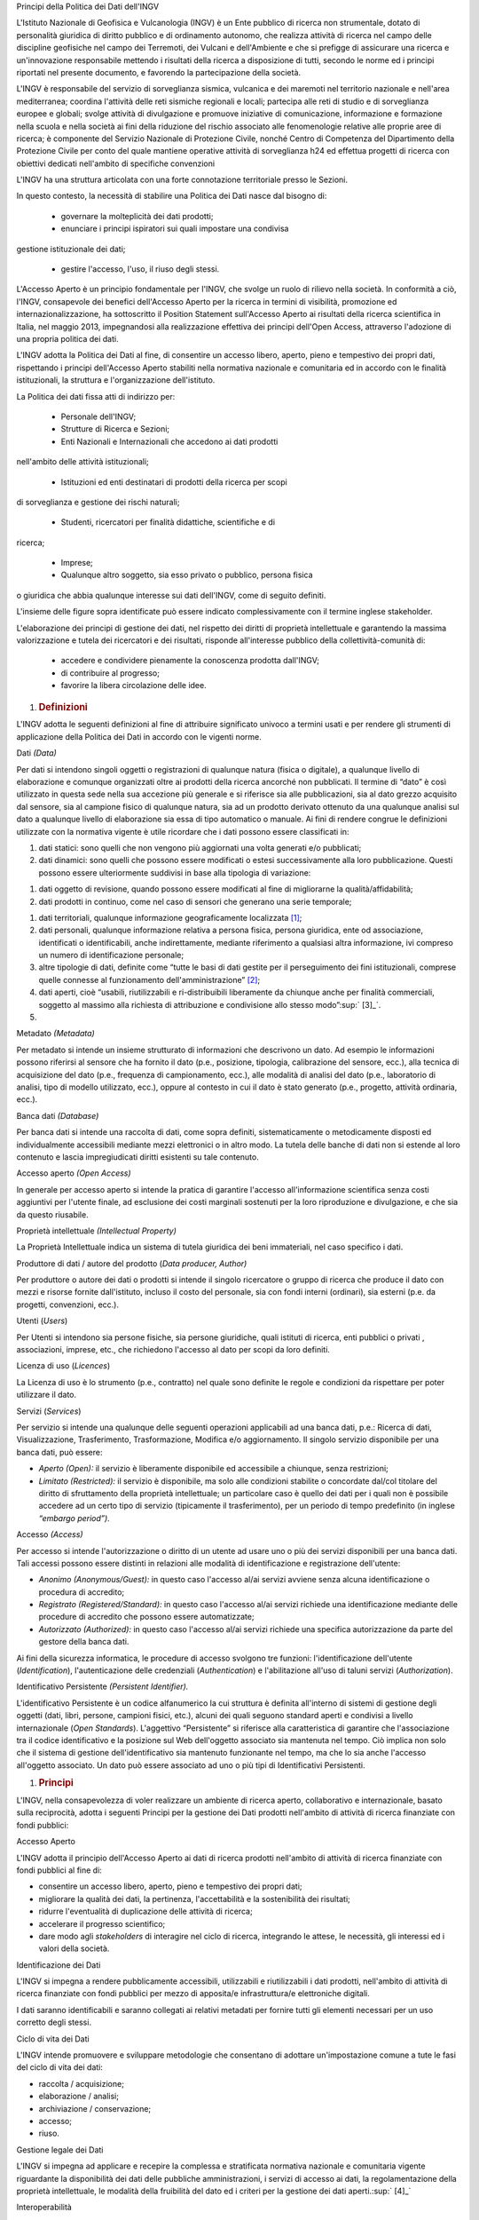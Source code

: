 Principi della Politica dei Dati dell'INGV

L'Istituto Nazionale di Geofisica e Vulcanologia (INGV) è un Ente
pubblico di ricerca non strumentale, dotato di personalità giuridica di
diritto pubblico e di ordinamento autonomo, che realizza attività di
ricerca nel campo delle discipline geofisiche nel campo dei Terremoti,
dei Vulcani e dell'Ambiente e che si prefigge di assicurare una ricerca
e un'innovazione responsabile mettendo i risultati della ricerca a
disposizione di tutti, secondo le norme ed i principi riportati nel
presente documento, e favorendo la partecipazione della società.

L'INGV è responsabile del servizio di sorveglianza sismica, vulcanica e
dei maremoti nel territorio nazionale e nell'area mediterranea; coordina
l'attività delle reti sismiche regionali e locali; partecipa alle reti
di studio e di sorveglianza europee e globali; svolge attività di
divulgazione e promuove iniziative di comunicazione, informazione e
formazione nella scuola e nella società ai fini della riduzione del
rischio associato alle fenomenologie relative alle proprie aree di
ricerca; è componente del Servizio Nazionale di Protezione Civile,
nonché Centro di Competenza del Dipartimento della Protezione Civile per
conto del quale mantiene operative attività di sorveglianza h24 ed
effettua progetti di ricerca con obiettivi dedicati nell'ambito di
specifiche convenzioni

L'INGV ha una struttura articolata con una forte connotazione
territoriale presso le Sezioni.

In questo contesto, la necessità di stabilire una Politica dei Dati
nasce dal bisogno di:

 • governare la molteplicità dei dati prodotti;

 • enunciare i principi ispiratori sui quali impostare una condivisa
gestione istituzionale dei dati;

 • gestire l'accesso, l'uso, il riuso degli stessi.

L'Accesso Aperto è un principio fondamentale per l'INGV, che svolge un
ruolo di rilievo nella società. In conformità a ciò, l'INGV, consapevole
dei benefici dell'Accesso Aperto per la ricerca in termini di
visibilità, promozione ed internazionalizzazione, ha sottoscritto il
Position Statement sull'Accesso Aperto ai risultati della ricerca
scientifica in Italia, nel maggio 2013, impegnandosi alla realizzazione
effettiva dei principi dell'Open Access, attraverso l'adozione di una
propria politica dei dati.

L'INGV adotta la Politica dei Dati al fine, di consentire un accesso
libero, aperto, pieno e tempestivo dei propri dati, rispettando i
principi dell'Accesso Aperto stabiliti nella normativa nazionale e
comunitaria ed in accordo con le finalità istituzionali, la struttura e
l'organizzazione dell'istituto.

La Politica dei dati fissa atti di indirizzo per:

 • Personale dell'INGV;

 • Strutture di Ricerca e Sezioni;

 • Enti Nazionali e Internazionali che accedono ai dati prodotti
nell'ambito delle attività istituzionali;

 • Istituzioni ed enti destinatari di prodotti della ricerca per scopi
di sorveglianza e gestione dei rischi naturali;

 • Studenti, ricercatori per finalità didattiche, scientifiche e di
ricerca;

 • Imprese;

 • Qualunque altro soggetto, sia esso privato o pubblico, persona fisica
o giuridica che abbia qualunque interesse sui dati dell'INGV, come di
seguito definiti.

L'insieme delle figure sopra identificate può essere indicato
complessivamente con il termine inglese stakeholder.

L'elaborazione dei principi di gestione dei dati, nel rispetto dei
diritti di proprietà intellettuale e garantendo la massima
valorizzazione e tutela dei ricercatori e dei risultati, risponde
all'interesse pubblico della collettività-comunità di:

 • accedere e condividere pienamente la conoscenza prodotta dall'INGV;

 • di contribuire al progresso;

 • favorire la libera circolazione delle idee.

1. .. rubric:: Definizioni
      :name: definizioni

L'INGV adotta le seguenti definizioni al fine di attribuire significato
univoco a termini usati e per rendere gli strumenti di applicazione
della Politica dei Dati in accordo con le vigenti norme.

Dati *(Data)*

Per dati si intendono singoli oggetti o registrazioni di qualunque
natura (fisica o digitale), a qualunque livello di elaborazione e
comunque organizzati oltre ai prodotti della ricerca ancorché non
pubblicati. Il termine di “dato” è così utilizzato in questa sede nella
sua accezione più generale e si riferisce sia alle pubblicazioni, sia al
dato grezzo acquisito dal sensore, sia al campione fisico di qualunque
natura, sia ad un prodotto derivato ottenuto da una qualunque analisi
sul dato a qualunque livello di elaborazione sia essa di tipo automatico
o manuale. Ai fini di rendere congrue le definizioni utilizzate con la
normativa vigente è utile ricordare che i dati possono essere
classificati in:

1. dati statici: sono quelli che non vengono più aggiornati una volta
   generati e/o pubblicati;

2. dati dinamici: sono quelli che possono essere modificati o estesi
   successivamente alla loro pubblicazione. Questi possono essere
   ulteriormente suddivisi in base alla tipologia di variazione:

1. dati oggetto di revisione, quando possono essere modificati al fine
   di migliorarne la qualità/affidabilità;

2. dati prodotti in continuo, come nel caso di sensori che generano una
   serie temporale;

1. dati territoriali, qualunque informazione geograficamente
   localizzata [1]_;

2. dati personali, qualunque informazione relativa a persona fisica,
   persona giuridica, ente od associazione, identificati o
   identificabili, anche indirettamente, mediante riferimento a
   qualsiasi altra informazione, ivi compreso un numero di
   identificazione personale;

3. altre tipologie di dati, definite come “tutte le basi di dati gestite
   per il perseguimento dei fini istituzionali, comprese quelle connesse
   al funzionamento dell'amministrazione” [2]_;

4. dati aperti, cioè “usabili, riutilizzabili e ri-distribuibili
   liberamente da chiunque anche per finalità commerciali, soggetto al
   massimo alla richiesta di attribuzione e condivisione allo stesso
   modo”\ :sup:` [3]_`.

5. 

Metadato *(Metadata)*

Per metadato si intende un insieme strutturato di informazioni che
descrivono un dato. Ad esempio le informazioni possono riferirsi al
sensore che ha fornito il dato (p.e., posizione, tipologia, calibrazione
del sensore, ecc.), alla tecnica di acquisizione del dato (p.e.,
frequenza di campionamento, ecc.), alle modalità di analisi del dato
(p.e., laboratorio di analisi, tipo di modello utilizzato, ecc.), oppure
al contesto in cui il dato è stato generato (p.e., progetto, attività
ordinaria, ecc.).

Banca dati *(Database)*

Per banca dati si intende una raccolta di dati, come sopra definiti,
sistematicamente o metodicamente disposti ed individualmente accessibili
mediante mezzi elettronici o in altro modo. La tutela delle banche di
dati non si estende al loro contenuto e lascia impregiudicati diritti
esistenti su tale contenuto.

Accesso aperto *(Open Access)*

In generale per accesso aperto si intende la pratica di garantire
l'accesso all'informazione scientifica senza costi aggiuntivi per
l'utente finale, ad esclusione dei costi marginali sostenuti per la loro
riproduzione e divulgazione, e che sia da questo riusabile.

Proprietà intellettuale *(Intellectual Property)*

La Proprietà Intellettuale indica un sistema di tutela giuridica dei
beni immateriali, nel caso specifico i dati.

Produttore di dati / autore del prodotto (*Data producer, Author)*

Per produttore o autore dei dati o prodotti si intende il singolo
ricercatore o gruppo di ricerca che produce il dato con mezzi e risorse
fornite dall'istituto, incluso il costo del personale, sia con fondi
interni (ordinari), sia esterni (p.e. da progetti, convenzioni, ecc.).

Utenti (*Users*)

Per Utenti si intendono sia persone fisiche, sia persone giuridiche,
quali istituti di ricerca, enti pubblici o privati , associazioni,
imprese, etc., che richiedono l'accesso al dato per scopi da loro
definiti.

Licenza di uso (*Licences*)

La Licenza di uso è lo strumento (p.e., contratto) nel quale sono
definite le regole e condizioni da rispettare per poter utilizzare il
dato.

Servizi (*Services*)

Per servizio si intende una qualunque delle seguenti operazioni
applicabili ad una banca dati, p.e.: Ricerca di dati, Visualizzazione,
Trasferimento, Trasformazione, Modifica e/o aggiornamento. Il singolo
servizio disponibile per una banca dati, può essere:

-  *Aperto* *(Open):* il servizio è liberamente disponibile ed
   accessibile a chiunque, senza restrizioni;

-  *Limitato* *(Restricted):* il servizio è disponibile, ma solo alle
   condizioni stabilite o concordate dal/col titolare del diritto di
   sfruttamento della proprietà intellettuale; un particolare caso è
   quello dei dati per i quali non è possibile accedere ad un certo tipo
   di servizio (tipicamente il trasferimento), per un periodo di tempo
   predefinito (in inglese *“embargo period”).*

Accesso *(Access)*

Per accesso si intende l'autorizzazione o diritto di un utente ad usare
uno o più dei servizi disponibili per una banca dati. Tali accessi
possono essere distinti in relazioni alle modalità di identificazione e
registrazione dell'utente:

-  *Anonimo* *(Anonymous/Guest):* in questo caso l'accesso al/ai servizi
   avviene senza alcuna identificazione o procedura di accredito;

-  *Registrato* *(Registered/Standard):* in questo caso l'accesso al/ai
   servizi richiede una identificazione mediante delle procedure di
   accredito che possono essere automatizzate;

-  *Autorizzato* *(Authorized):* in questo caso l'accesso al/ai servizi
   richiede una specifica autorizzazione da parte del gestore della
   banca dati.

Ai fini della sicurezza informatica, le procedure di accesso svolgono
tre funzioni: l'identificazione dell'utente (*Identification*),
l'autenticazione delle credenziali (*Authentication*) e l'abilitazione
all'uso di taluni servizi (*Authorization*).

Identificativo Persistente *(Persistent Identifier).*

L'identificativo Persistente è un codice alfanumerico la cui struttura è
definita all'interno di sistemi di gestione degli oggetti (dati, libri,
persone, campioni fisici, etc.), alcuni dei quali seguono standard
aperti e condivisi a livello internazionale (*Open Standards*).
L'aggettivo “Persistente” si riferisce alla caratteristica di garantire
che l'associazione tra il codice identificativo e la posizione sul Web
dell'oggetto associato sia mantenuta nel tempo. Ciò implica non solo che
il sistema di gestione dell'identificativo sia mantenuto funzionante nel
tempo, ma che lo sia anche l'accesso all'oggetto associato. Un dato può
essere associato ad uno o più tipi di Identificativi Persistenti.

1. .. rubric:: Principi
      :name: principi

L'INGV, nella consapevolezza di voler realizzare un ambiente di ricerca
aperto, collaborativo e internazionale, basato sulla reciprocità, adotta
i seguenti Principi per la gestione dei Dati prodotti nell'ambito di
attività di ricerca finanziate con fondi pubblici:

Accesso Aperto

L'INGV adotta il principio dell'Accesso Aperto ai dati di ricerca
prodotti nell'ambito di attività di ricerca finanziate con fondi
pubblici al fine di:

-  consentire un accesso libero, aperto, pieno e tempestivo dei propri
   dati;

-  migliorare la qualità dei dati, la pertinenza, l'accettabilità e la
   sostenibilità dei risultati;

-  ridurre l'eventualità di duplicazione delle attività di ricerca;

-  accelerare il progresso scientifico;

-  dare modo agli *stakeholders* di interagire nel ciclo di ricerca,
   integrando le attese, le necessità, gli interessi ed i valori della
   società.

Identificazione dei Dati

L'INGV si impegna a rendere pubblicamente accessibili, utilizzabili e
riutilizzabili i dati prodotti, nell'ambito di attività di ricerca
finanziate con fondi pubblici per mezzo di apposita/e infrastruttura/e
elettroniche digitali.

I dati saranno identificabili e saranno collegati ai relativi metadati
per fornire tutti gli elementi necessari per un uso corretto degli
stessi.

Ciclo di vita dei Dati

L'INGV intende promuovere e sviluppare metodologie che consentano di
adottare un'impostazione comune a tute le fasi del ciclo di vita dei
dati:

-  raccolta / acquisizione;

-  elaborazione / analisi;

-  archiviazione / conservazione;

-  accesso;

-  riuso.

Gestione legale dei Dati

L'INGV si impegna ad applicare e recepire la complessa e stratificata
normativa nazionale e comunitaria vigente riguardante la disponibilità
dei dati delle pubbliche amministrazioni, i servizi di accesso ai dati,
la regolamentazione della proprietà intellettuale, le modalità della
fruibilità del dato ed i criteri per la gestione dei dati
aperti.\ :sup:` [4]_`

Interoperabilità

L'INGV si impegna a promuovere il rispetto degli standard nazionali e
comunitari di interoperabilità semantica tra le banche dati e ad
adottare formati e standard aperti per la codifica e trasferimento dei
dati e dei cataloghi dati, intesi come pubblici, documentati
esaustivamente e neutri rispetto agli strumenti tecnologici necessari
per la fruizione dei dati stessi.

Conservazione

L'INGV promuove la conservazione a lungo termine dei dati in formato
digitale, al fine di rispondere all'interesse pubblico (in inglese
*“digital first”*).

Per la realizzazione di tale principio si impegna ad attuare una
relativa e progressiva pianificazione finanziaria associata.

Etica

L'INGV si impegna ad adottare una condotta etica volta ad assicurare una
gestione dei dati responsabile mettendo i risultati della ricerca a
disposizione degli *stakeholder* e favorendo la partecipazione della
società. L'istituto si impegna inoltre ad adottare le misure necessarie
per la mitigazione del rischio di abuso dei dati, o di uso inappropriato
dei propri dati e risultati.

Categorizzazione

Al fine di procedere alla definizione dei principi di appropriata
gestione dei dati, l'INGV procede alla seguente categorizzazione:

Categoria Pubblicazioni: Per Pubblicazioni si intendono tutti i prodotti
della ricerca pubblicati su riviste, collane o libri, seguendo le
rispettive linee editoriali.

Categoria Dati di Ricerca: l'INGV categorizza i dati di ricerca in
quattro Livelli distinti sulla base del loro grado di elaborazione:

-  Livello 0: dati grezzi *(raw data)* o di base, acquisiti in modo
   automatico o manuale, senza alcun livello di elaborazione, esclusa,
   al più, una validazione di tipo automatico (esempi: forme d'onda,
   dati GPS, immagini non calibrate, campioni di roccia, ecc.);

-  Livello 1: prodotti *(data products')* ottenuti da procedure
   automatiche o semi-automatiche (p.e., localizzazione, magnitudo,
   meccanismi focali dei terremoti, shakemaps, serie storiche
   dell'ampiezza del tremore vulcanico, dello spostamento di stazioni
   GPS, ecc.);

-  Livello 2: prodotti *(data products')* ottenuti dall'attività di
   ricerca e comunque sulla base di procedure non automatiche (p.e.,
   modelli crostali, mappe di strain, modelli di sorgente dei terremoti
   o delle deformazioni, risultati di campagne geofisiche, ecc.);

-  Livello 3: prodotti integrati *(integrated data products)* ottenuti
   da analisi complesse che integrano più prodotti di Livello 2 oppure
   da analisi che integrano prodotti di Livello 1 o 2 di diverse
   tipologie e/o provenienti da diverse comunità (p.e., mappe di
   pericolosità, cataloghi di faglie attive, rapporti di attività
   vulcanica, ecc.).

Per esigenze di chiarezza e valorizzazione delle professionalità, l'INGV
si impegna ad istituire un apposito Registro dei Dati della Ricerca che
classifichi i dati all'interno dei Livelli sopra definiti associando a
ciascuno di questi i necessari attributi per la gestione della
titolarità, delle Licenze, degli Identificativi Persistenti, delle
regole di accesso e dei necessari collegamenti alla sorgente dei dati.

Titolarità

Al fine di bilanciare i diritti e il complesso di interessi
contrapposti, l'INGV accoglie e recepisce il paradigma dell'Accesso
Aperto inteso a favorire l'accesso pubblico all'informazione e alla
condivisione del dato, comprimendo, se necessario le esigenze
individuali a favore dell'interesse pubblico.

Per i dati di Livello 0 e 1, in considerazione della limitata proprietà
intellettuale sugli stessi, l'INGV assume la titolarità piena e
pertanto, il Legale rappresentante *pro tempore* ne gestisce il
complesso dei diritti quali l'attribuzione delle Licenze, l'assegnazione
degli Identificatori Persistenti e la sottoscrizione di accordi per la
gestione e l'uso degli stessi.

Per i dati di Livello 2 e 3 l'INGV si impegna ad adottare un apposito
Regolamento per l'attribuzione della paternità di uno specifico dato ad
un singolo dipendente dell'INGV o gruppo di lavoro.

La titolarità delle pubblicazioni è stabilita in base alle norme vigenti
ed a quelle delle riviste in cui il lavoro viene pubblicato. L'INGV
riconosce come modelli editoriali quello proprietario adottato dalla
maggior parte delle riviste scientifiche, in cui l'autore cede
all'editore il diritto di pubblicare l'opera dell'ingegno cedendo anche
il diritto del suo riutilizzo, e quello ad accesso aperto (*Green road*,
*Gold road*) secondo cui l'autore mantiene i diritti sulla sua opera per
il riconoscimento della titolarità, per una maggiore disseminazione dei
risultati e per permetterne il riutilizzo.

Licenze

L'INGV promuove l'adozione delle licenze *Creative Commons* (vedi
Appendice 2) per la gestione dei diritti relativi ai propri dati. Per i
dati di cui al Livello 0 e 1 legittimato ad apporre la licenza è
l'Istituto, in quanto titolare dei dati, a mezzo del suo rappresentante
legale.

Cultura della Condivisione

L'Istituto si impegna a sostenere i ricercatori che aderiscono a una
cultura di condivisione dei risultati delle proprie attività di ricerca
incoraggiando e promuovendo l'istituzione di nuovi criteri di
misurazione e nuovi indicatori.

Professionalità

L'INGV per la realizzazione ed effettiva implementazione dei principi
della gestione dei dati si impegna all'allocazione di risorse
professionali definendo le competenze necessarie e le corrispondenti
responsabilità\ :sup:` [5]_`.

Assegnazione Identificativi Persistenti

L'INGV si impegna ad adottare identificativi persistenti al fine di
realizzare:

-  l'identificazione univoca del dato, indipendentemente dalla sua
   posizione;

-  la tracciabilità del dato, sia all'interno dell'Ente, sia
   all'esterno;

-  la durabilità e affidabilità nel tempo, con l'onere della
   sostenibilità collegato;

-  certificare la paternità dei dati (authorship) e di conseguenza il
   grado di autorevolezza;

-  una mappatura delle relazioni sia tra i propri dati, sia con dati
   generati all'esterno;

-  facilitare la protezione degli investimenti.

Al fine di operare una gestione consapevole dell'attribuzione degli
identificativi persistenti, l'INGV si doterà di un apposito Regolamento
che conterrà istruzioni operative su richiedente, assegnazione licenze,
categorizzazione e quant'altro necessario per un'efficace attribuzione.

Regole di Accesso

L'INGV si impegna a definire per ciascuna categoria e tipo di dati, le
modalità di accesso da parte degli utilizzatori i quali dovranno aderire
a specifiche regole e condizioni di accesso preliminarmente all'accesso
sulla/e infrastrutture elettroniche/digitali.

Le Regole di Accesso saranno previste e definite dopo la realizzazione
della/e infrastrutture elettroniche e digitali che gestirà/gestiranno
l'accesso ai rispettivi dati.

Monitoraggio della Politica Dei Dati

:sup:`L'INGV si impegna al monitoraggio e all'aggiornamento dei Principi
a mezzo di un apposito Gruppo di Lavoro, che dovrà allineare la politica
dei dati dell'INGV alla continua evoluzione della normativa vigente e
del quadro tecnico-scientifico di riferimento in ambito interno,
nazionale ed internazionale, di definire le procedure per la corretta
gestione dei dati e di garantirne l'applicazione, di promuovere la
formazione del personale ai fini dell'applicazione della politica dei
dati.`

.. [1]
   Seguendo la direttiva comunitaria INSPIRE sono “dati che attengono,
   direttamente o indirettamente, a una località o un'area geografica
   specifica” (EC Directive 2007/2/EC)

.. [2]
   Sono quelle informazioni legate, ad esempio, al personale, bilancio,
   protocollo, gestione documentale, ecc.)” (Art.

.. [3]
   24-quater, comma 2, D.L. n. 90/2014, convertito in Legge n.
   114/2014).

   Il Codice dell'Amministrazione Digitale (CAD; D.Lgs. 7 marzo 2005
   n.82, Art. 68, comma 3) considera dati digitali di tipo aperto quelli
   che presentano le seguenti caratteristiche:

.. [4]
    Appare arduo includere la molteplicità di interventi legislativi in
   materia. Pertanto, al fine di sistematizzare e rendere di percezione
   immediata lo stato delle norme vigenti, è stata predisposta una
   tabella riepilogativa che include un quadro della normativa esistente
   a livello internazionale, europeo e nazionale alla data di stesura
   del presente documento (Allegato 1).

.. [5]
    Le Linee Guida AgID (2014) individuano le seguenti figure
   professionali per una appropriata gestione dei dati:
